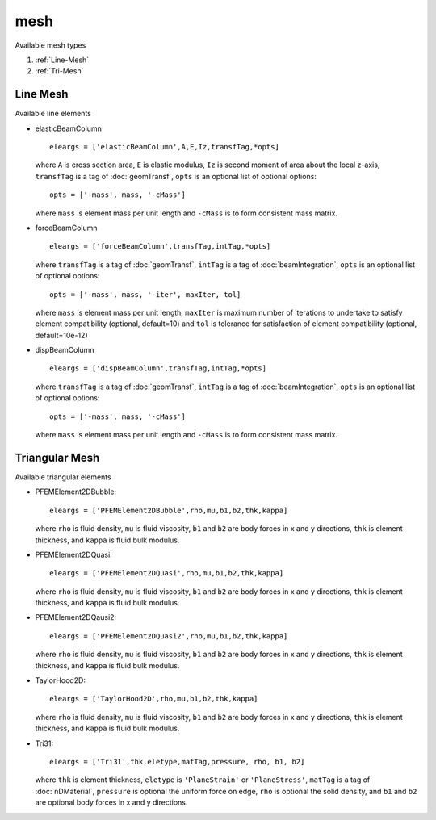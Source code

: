 mesh
====

.. py:currentmodule:: opensees

.. py:function:: mesh(type, regTag, ndf, h, num, *nds, *bounds[, *eleargs])

   mesh a geometry to :doc:`node` s and :doc:`element` s

   :param str type: mesh type, see :ref:`available types <mesh-types>`
   :param int regTag: tag of :doc:`region` to be created to store new nodes and elements
   :param int ndf: number of degrees of freedoms for new nodes
   :param float h: mesh size
   :param int num: number of predefined nodes to define the geometry.
   :param nds: tags of predefined :doc:`node` s
   :type nds: list[int]
   :param bounds: 1 or 0 indicates if boundaries of the geometry are included.
   :type bounds: list[int]
   :param eleargs: element arguments, see :ref:`available line elements <line-eleargs>` and :ref:`available triangular elements <tri-eleargs>`
   :type eleargs: list


.. _mesh-types:

Available mesh types

#. :ref:`Line-Mesh`
#. :ref:`Tri-Mesh`

.. _Line-Mesh:

Line Mesh
---------

.. py:function:: mesh('line', regTag, ndf, h, num, *nds, *bounds[, *eleargs])
   :noindex:

   mesh a geometric line to :doc:`node` s and :doc:`element` s

   :param int num: number of predefined nodes to define the geometric line.
      :doc:`node` s are given from start to end of lines. The end :doc:`node`
      will not be connected to the starting node. 
   :param bounds: 1 or 0 indicates if end points of the line are included.
   :type bounds: list[int]
   :param eleargs: element arguments, if no elements are given, only nodes are created, see :ref:`available line elements <line-eleargs>`
   :type eleargs: list

.. _line-eleargs:

Available line elements

* elasticBeamColumn ::

    eleargs = ['elasticBeamColumn',A,E,Iz,transfTag,*opts]

  where ``A`` is cross section area, ``E`` is elastic modulus,
  ``Iz`` is second moment of area about the local z-axis,
  ``transfTag`` is a tag of :doc:`geomTransf`,
  ``opts`` is an optional list of optional options::

    opts = ['-mass', mass, '-cMass']

  where ``mass`` is element mass per unit length and ``-cMass``
  is to form consistent mass matrix.


* forceBeamColumn ::

    eleargs = ['forceBeamColumn',transfTag,intTag,*opts]

  where ``transfTag`` is a tag of :doc:`geomTransf`,
  ``intTag`` is a tag of :doc:`beamIntegration`,
  ``opts`` is an optional list of optional options::

    opts = ['-mass', mass, '-iter', maxIter, tol]

  where ``mass`` is element mass per unit length,
  ``maxIter`` is maximum number of
  iterations to undertake to satisfy element
  compatibility (optional, default=10) and ``tol``
  is tolerance for satisfaction of
  element compatibility (optional, default=10e-12)


* dispBeamColumn ::

    eleargs = ['dispBeamColumn',transfTag,intTag,*opts]

  where ``transfTag`` is a tag of :doc:`geomTransf`,
  ``intTag`` is a tag of :doc:`beamIntegration`,
  ``opts`` is an optional list of optional options::

    opts = ['-mass', mass, '-cMass']

  where ``mass`` is element mass per unit length and ``-cMass``
  is to form consistent mass matrix.



       
.. _Tri-Mesh:

Triangular Mesh
---------------

.. py:function:: mesh('tri', regTag, ndf, h, num, *nds, *bounds[, *eleargs])
   :noindex:

   mesh a geometric polygon to :doc:`node` s and :doc:`element` s

   :param int num: nodes are given in one direction of a polygon. The end node will be automatically connected to the starting node.
   :param bounds: 1 or 0 indicates if edges of the polygon are included.
   :type bounds: list[int]
   :param eleargs: element arguments, if no elements are given, only nodes are created, see :ref:`available triangular elements <tri-eleargs>`
   :type eleargs: list

.. _tri-eleargs:

Available triangular elements


* PFEMElement2DBubble::

    eleargs = ['PFEMElement2DBubble',rho,mu,b1,b2,thk,kappa]

  where ``rho`` is fluid density, ``mu`` is fluid viscosity,
  ``b1`` and ``b2`` are
  body forces in x and y directions, ``thk`` is element thickness,
  and ``kappa`` is fluid bulk modulus.


* PFEMElement2DQuasi::

    eleargs = ['PFEMElement2DQuasi',rho,mu,b1,b2,thk,kappa]

  where ``rho`` is fluid density, ``mu`` is fluid viscosity,
  ``b1`` and ``b2`` are
  body forces in x and y directions, ``thk`` is element thickness,
  and ``kappa`` is fluid bulk modulus.

* PFEMElement2DQausi2::

    eleargs = ['PFEMElement2DQuasi2',rho,mu,b1,b2,thk,kappa]

  where ``rho`` is fluid density, ``mu`` is fluid viscosity,
  ``b1`` and ``b2`` are
  body forces in x and y directions, ``thk`` is element thickness,
  and ``kappa`` is fluid bulk modulus.

* TaylorHood2D::

    eleargs = ['TaylorHood2D',rho,mu,b1,b2,thk,kappa]

  where ``rho`` is fluid density, ``mu`` is fluid viscosity,
  ``b1`` and ``b2`` are
  body forces in x and y directions, ``thk`` is element thickness,
  and ``kappa`` is fluid bulk modulus.

* Tri31::

    eleargs = ['Tri31',thk,eletype,matTag,pressure, rho, b1, b2]

  where ``thk`` is element thickness, ``eletype`` is ``'PlaneStrain'``
  or ``'PlaneStress'``, ``matTag`` is a tag of :doc:`nDMaterial`,
  ``pressure`` is optional the uniform force on edge, ``rho`` is optional
  the solid density, and ``b1`` and ``b2`` are optional
  body forces in x and y directions.


